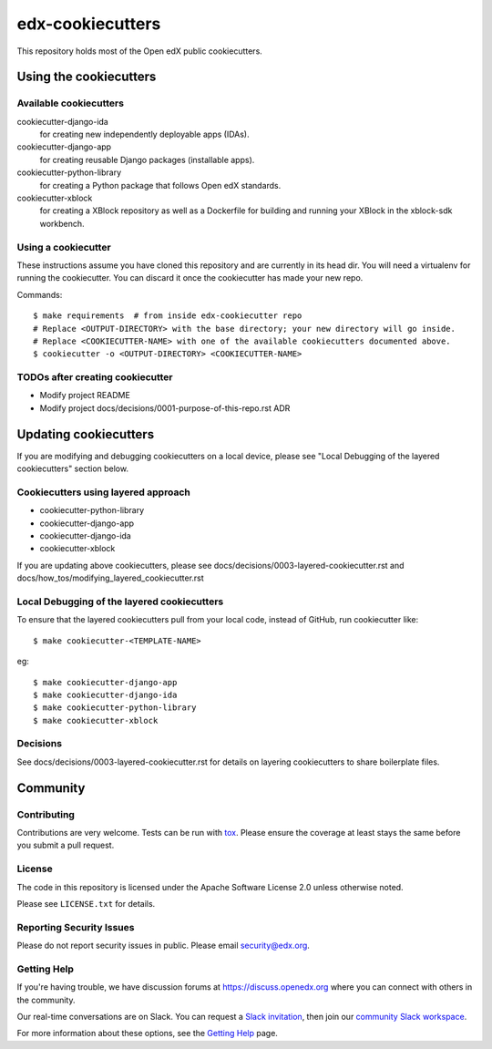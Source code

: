 =================
edx-cookiecutters
=================

This repository holds most of the Open edX public cookiecutters.

Using the cookiecutters
***********************


Available cookiecutters
------------------------

cookiecutter-django-ida
    for creating new independently deployable apps (IDAs).

cookiecutter-django-app
    for creating reusable Django packages (installable apps).

cookiecutter-python-library
    for creating a Python package that follows Open edX standards.

cookiecutter-xblock
    for creating a XBlock repository as well as a Dockerfile for building and running your XBlock in the xblock-sdk workbench.


Using a cookiecutter
--------------------

These instructions assume you have cloned this repository and are currently in its head dir. You will need a virtualenv for running the cookiecutter. You can discard it once the cookiecutter has made your new repo.

Commands::

    $ make requirements  # from inside edx-cookiecutter repo
    # Replace <OUTPUT-DIRECTORY> with the base directory; your new directory will go inside.
    # Replace <COOKIECUTTER-NAME> with one of the available cookiecutters documented above. 
    $ cookiecutter -o <OUTPUT-DIRECTORY> <COOKIECUTTER-NAME>

TODOs after creating cookiecutter
--------------------------------

- Modify project README
- Modify project docs/decisions/0001-purpose-of-this-repo.rst ADR

Updating cookiecutters
**********************

If you are modifying and debugging cookiecutters on a local device, please see "Local Debugging of the layered cookiecutters" section below.

Cookiecutters using layered approach
------------------------------------

- cookiecutter-python-library
- cookiecutter-django-app
- cookiecutter-django-ida
- cookiecutter-xblock

If you are updating above cookiecutters, please see docs/decisions/0003-layered-cookiecutter.rst and docs/how_tos/modifying_layered_cookiecutter.rst

Local Debugging of the layered cookiecutters
--------------------------------------------

To ensure that the layered cookiecutters pull from your local code,
instead of GitHub, run cookiecutter like::

    $ make cookiecutter-<TEMPLATE-NAME>

eg::

    $ make cookiecutter-django-app
    $ make cookiecutter-django-ida
    $ make cookiecutter-python-library
    $ make cookiecutter-xblock

Decisions
---------

See docs/decisions/0003-layered-cookiecutter.rst for details on layering cookiecutters to share boilerplate files.

Community
*********

Contributing
------------

Contributions are very welcome. Tests can be run with `tox`_. Please ensure the coverage at least stays the same before you submit a pull request.

License
-------

The code in this repository is licensed under the Apache Software License 2.0 unless
otherwise noted.

Please see ``LICENSE.txt`` for details.


Reporting Security Issues
-------------------------

Please do not report security issues in public. Please email security@edx.org.

Getting Help
------------

If you're having trouble, we have discussion forums at https://discuss.openedx.org where you can connect with others in the community.

Our real-time conversations are on Slack. You can request a `Slack invitation`_, then join our `community Slack workspace`_.

For more information about these options, see the `Getting Help`_ page.

.. _Slack invitation: https://openedx-slack-invite.herokuapp.com/
.. _community Slack workspace: https://openedx.slack.com/
.. _Getting Help: https://openedx.org/getting-help
.. _tox: https://tox.readthedocs.io/en/latest/
